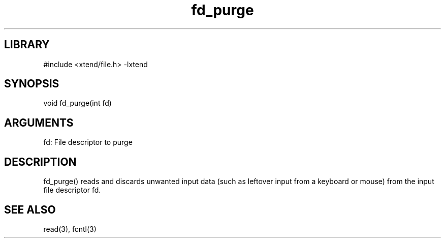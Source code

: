\" Generated by c2man from fd_purge.c
.TH fd_purge 3

.SH LIBRARY
\" Indicate #includes, library name, -L and -l flags
#include <xtend/file.h>
-lxtend

\" Convention:
\" Underline anything that is typed verbatim - commands, etc.
.SH SYNOPSIS
.PP
void    fd_purge(int fd)

.SH ARGUMENTS
.nf
.na
fd: File descriptor to purge
.ad
.fi

.SH DESCRIPTION

fd_purge() reads and discards unwanted input data (such as leftover
input from a keyboard or mouse) from the input file descriptor fd.

.SH SEE ALSO

read(3), fcntl(3)
